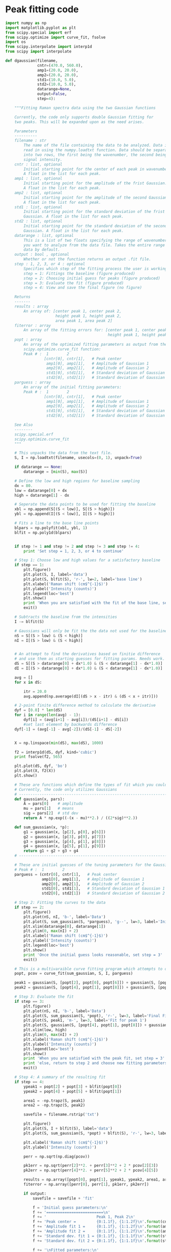 * Peak fitting code

#+BEGIN_SRC python :tangle ramantools.py :results silent
import numpy as np
import matplotlib.pyplot as plt
from scipy.special import erf
from scipy.optimize import curve_fit, fsolve
import os
from scipy.interpolate import interp1d
from scipy import interpolate

def dgaussian(filename,
              cntr=(470.0, 560.0),
              amp1=(20.0, 20.0),
              amp2=(20.0, 20.0),
              std1=(10.0, 5.0),
              std2=(10.0, 5.0),
              datarange=None,
              output=False,
              step=4):

    """Fitting Raman spectra data using the two Gaussian functions

    Currently, the code only supports double Gaussian fitting for
    two peaks. This will be expanded upon as the need arises.

    Parameters
    ----------
    filename : str
        The name of the file containing the data to be analyzed. Data is
        read in using the numpy.loadtxt function. Data should be separated 
        into two rows, the first being the wavenumber, the second being
        signal intensity.
    cntr : list, optional
        Initial starting point for the center of each peak in wavenumbers.
        A float in the list for each peak.
    amp1 : list, optional
        Initial starting point for the amplitude of the frist Gaussian.
        A float in the list for each peak.
    amp2 : list, optional
        Initial starting point for the amplitude of the second Gaussian.
        A float in the list for each peak.
    std1 : list, optional
        Initial starting point for the standard deviation of the frist 
        Gaussian. A float in the list for each peak.
    std2 : list, optional
        Initial starting point for the standard deviation of the second
        Gaussian. A float in the list for each peak.
    datarange : list, optional
        This is a list of two floats specifying the range of wavenumbers
        you want to analyze from the data file. Takes the entire range of
        data by default.
    output : bool , optional
        Whether or not the function returns an output .fit file.
    step : 1, 2, 3, or 4 : optional
        Specifies which step of the fitting process the user is working on:
        step = 1: Fittings the baseline (figure produced)
        step = 2: Choosing initial guess for peaks (figure produced)
        step = 3: Evaluate the fit (figure produced)
        step = 4: View and save the final figure (no figure)

    Returns
    -------
    results : array
        An array of: [center peak 1, center peak 2, 
                      height peak 1, height peak 2,
                      area peak 1, area peak 2]
    fiterror : array
        An array of the fitting errors for: [center peak 1, center peak 2, 
                                             height peak 1, height peak 2]
    popt : array
        An array of the optimized fitting parameters as output from the
        scipy.optimize.curve_fit function:
        Peak # :  1        2
                 [cntr[0], cntr[1],   # Peak center
                  amp1[0], amp1[1],   # Amplitude of Gaussian 1
                  amp2[0], amp2[1],   # Amplitude of Gaussian 2
                  std1[0], std1[1],   # Standard deviation of Gaussian 1
                  std2[0], std2[1])   # Standard deviation of Gaussian 2
    parguess : array
        An array of the initial fitting parameters:
        Peak # :  1        2
                 [cntr[0], cntr[1],   # Peak center
                  amp1[0], amp1[1],   # Amplitude of Gaussian 1
                  amp2[0], amp2[1],   # Amplitude of Gaussian 2
                  std1[0], std1[1],   # Standard deviation of Gaussian 1
                  std2[0], std2[1])   # Standard deviation of Gaussian 2

    See Also
    --------
    scipy.special.erf
    scipy.optimize.curve_fit
    """

    # This unpacks the data from the text file.
    S, I = np.loadtxt(filename, usecols=(0, 1), unpack=True)

    if datarange == None:
        datarange = [min(S), max(S)]

    # Define the low and high regions for baseline sampling
    dx = 80.
    low = datarange[0] + dx
    high = datarange[1] - dx

    # Seperate the data points to be used for fitting the baseline
    xbl = np.append(S[(S < low)], S[(S > high)])
    ybl = np.append(I[(S < low)], I[(S > high)])

    # Fits a line to the base line points
    blpars = np.polyfit(xbl, ybl, 1)
    blfit = np.poly1d(blpars)


    if step != 1 and step != 2 and step != 3 and step != 4:
        print 'Set step = 1, 2, 3, or 4 to continue'

    # Step 1: Choose low and high values for a satisfactory baseline
    if step == 1:
        plt.figure()
        plt.plot(S, I, label='data')
        plt.plot(S, blfit(S), 'r-', lw=2, label='base line')
        plt.xlabel('Raman shift (cm$^{-1}$)')
        plt.ylabel('Intensity (counts)')
        plt.legend(loc='best')
        plt.show()
        print 'When you are satisfied with the fit of the base line, set step = 2'
        exit()

    # Subtracts the baseline from the intensities
    I -= blfit(S)

    # Gaussians will only be fit the the data not used for the baseline
    nS = S[(S > low) & (S < high)]
    nI = I[(S > low) & (S < high)]


    # An attempt to find the derivatives based on finitie difference
    # and use them as starting guesses for fitting params. Needs work.
    dS = S[(S > datarange[0] + dx*1.0) & (S < datarange[1] - dx*1.0)]
    dI = I[(S > datarange[0] + dx*1.0) & (S < datarange[1] - dx*1.0)]

    avg = []
    for x in dS:

        itr = 20.0
        avg.append(np.average(dI[(dS > x - itr) & (dS < x + itr)]))

    # 2-point finite difference method to calculate the derivative
    dyf = [0.0] * len(dS)
    for i in range(len(avg) - 1):
        dyf[i] = (avg[i+1] - avg[i])/(dS[i+1] - dS[i])
        #set last element by backwards difference
    dyf[-1] = (avg[-1] - avg[-2])/(dS[-1] - dS[-2])


    X = np.linspace(min(dS), max(dS), 1000)
    
    f2 = interp1d(dS, dyf, kind='cubic')
    print fsolve(f2, 565)

    plt.plot(dS, dyf, 'bo')
    plt.plot(X, f2(X))
    plt.show()

    # These are functions which define the types of fit which you could implement
    # Currently, the code only utilizes Gaussians
    # ----------------------------------------------------------------------
    def gaussian(x, pars):
        A = pars[0]    # amplitude
        mu = pars[1]   # means
        sig = pars[2]  # std dev
        return A * np.exp((-(x - mu)**2.) / ((2*sig)**2.))

    def sum_gaussian(x, *p):
        g1 = gaussian(x, [p[2], p[0], p[6]])
        g2 = gaussian(x, [p[3], p[0], p[7]])
        g3 = gaussian(x, [p[4], p[1], p[8]])
        g4 = gaussian(x, [p[5], p[1], p[9]])
        return g1 + g2 + g3 + g4
    # ----------------------------------------------------------------------

    # These are initial guesses of the tuning parameters for the Gaussian fits.
    # Peak # :  1        2
    parguess = (cntr[0], cntr[1],   # Peak center
                amp1[0], amp1[1],   # Amplitude of Gaussian 1
                amp2[0], amp2[1],   # Amplitude of Gaussian 2
                std1[0], std1[1],   # Standard deviation of Gaussian 1
                std2[0], std2[1])   # Standard deviation of Gaussian 2

    # Step 2: Fitting the curves to the data
    if step == 2:
        plt.figure()
        plt.plot(nS, nI, 'b-', label='Data')
        plt.plot(S, sum_gaussian(S, *parguess), 'g--', lw=3, label='Initial guess')
        plt.xlim(datarange[0], datarange[1])
        plt.ylim(0, max(nI) + 2)
        plt.xlabel('Raman shift (cm$^{-1}$)')
        plt.ylabel('Intensity (counts)')
        plt.legend(loc='best')
        plt.show()
        print 'Once the initial guess looks reasonable, set step = 3'
        exit()

    # This is a multivaraible curve fitting program which attempts to optimize the fitting parameters
    popt, pcov = curve_fit(sum_gaussian, S, I, parguess)

    peak1 = gaussian(S, [popt[2], popt[0], popt[6]]) + gaussian(S, [popt[3], popt[0], popt[7]])
    peak2 = gaussian(S, [popt[4], popt[1], popt[8]]) + gaussian(S, [popt[5], popt[1], popt[9]])

    # Step 3: Evaluate the fit
    if step == 3:
        plt.figure()
        plt.plot(nS, nI, 'b-', label='Data')
        plt.plot(S, sum_gaussian(S, *popt), 'r-', lw=3, label='Final Fit')
        plt.plot(S, peak1, 'm-', lw=3, label='Fit for peak 1')
        plt.plot(S, gaussian(S, [popt[4], popt[1], popt[8]]) + gaussian(S, [popt[5], popt[1], popt[9]]), 'c-', lw=3, label='Fit for peak 2')
        plt.xlim(low, high)
        plt.ylim(0, max(nI) + 2)
        plt.xlabel('Raman shift (cm$^{-1}$)')
        plt.ylabel('Intensity (counts)')
        plt.legend(loc='best')
        plt.show()
        print 'When you are satisfied with the peak fit, set step = 3'
        print 'else, return to step 2 and choose new fitting parameters'
        exit()

    # Step 4: A summary of the resulting fit
    if step == 4:
        ypeak1 = popt[2] + popt[3] + blfit(popt[0])
        ypeak2 = popt[4] + popt[5] + blfit(popt[1])

        area1 = -np.trapz(S, peak1)
        area2 = -np.trapz(S, peak2)

        savefile = filename.rstrip('txt')
    
        plt.figure()
        plt.plot(S, I + blfit(S), label='data')
        plt.plot(S, sum_gaussian(S, *popt) + blfit(S), 'r-', lw=3, label='fit')

        plt.xlabel('Raman shift (cm$^{-1}$)')
        plt.ylabel('Intensity (counts)')

        perr = np.sqrt(np.diag(pcov))
 
        pk1err = np.sqrt(perr[2]**2. + perr[3]**2 + 2 * pcov[2][3])
        pk2err = np.sqrt(perr[4]**2. + perr[5]**2 + 2 * pcov[4][5])

        results = np.array([popt[0], popt[1], ypeak1, ypeak2, area1, area2])
        fiterror = np.array([perr[0], perr[1], pk1err, pk2err])

        if output:
            savefile = savefile + 'fit'

            f = 'Initial guess parameters:\n'
            f += '=========================\n'
            f += '                      Peak 1, Peak 2\n'
            f += 'Peak center =         {0:1.1f}, {1:1.2f}\n'.format(cntr[0], cntr[1])
            f += 'Amplitude fit 1 =     {0:1.1f}, {1:1.2f}\n'.format(amp1[0], amp1[1])
            f += 'Amplitude fit 2 =     {0:1.1f}, {1:1.2f}\n'.format(amp2[0], amp2[1])
            f += 'Standard dev. fit 1 = {0:1.1f}, {1:1.1f}\n'.format(std1[0], std1[1])
            f += 'Standard dev. fit 2 = {0:1.1f}, {1:1.1f}\n'.format(std2[0], std2[1])

            f += '\nFitted parameters:\n'
            f += '==================\n'
            f += '                      Peak 1, Peak 2\n'
            f += 'Peak center =         {0:1.1f}, {1:1.2f}\n'.format(popt[0], popt[1])
            f += 'Amplitude fit 1 =     {0:1.1f}, {1:1.2f}\n'.format(popt[2], popt[3])
            f += 'Amplitude fit 2 =     {0:1.1f}, {1:1.2f}\n'.format(popt[4], popt[5])
            f += 'Standard dev. fit 1 = {0:1.1f}, {1:1.1f}\n'.format(popt[6], popt[7])
            f += 'Standard dev. fit 2 = {0:1.1f}, {1:1.1f}\n'.format(popt[8], popt[9])

            f += '\nCalculation output:\n'
            f += '======================\n'
            f += 'Mean peak 1 =         {0:1.1f} pm {1:1.2f}\n'.format(popt[0], perr[0])
            f += 'Mean peak 2 =         {0:1.1f} pm {1:1.2f}\n'.format(popt[1], perr[1])
            f += 'Height peak 1 =       {0:1.1f} pm {1:1.2f}\n'.format(ypeak1, pk1err)
            f += 'Height peak 2 =       {0:1.1f} pm {1:1.2f}\n'.format(ypeak2, pk2err)
            f += 'Area peak 1 =         {0:1.1f}\n'.format(area1)
            f += 'Area peak 2 =         {0:1.1f}'.format(area2)

            fl = open(savefile, 'w')
            fl.write(f)
            fl.close()

        return results, fiterror, popt, parguess

results, fiterror, popt, parguess = dgaussian('testdata.txt', output=True)
#+END_SRC

[[./testdata.png]]


Here we run the function created above for a test set of data.

#+BEGIN_SRC python
from ramantools import dgaussian

results, fiterror, popt, parguess = dgaussian('testdata.txt', output=True)
#+END_SRC

#+RESULTS:

#+BEGIN_SRC python
with open('testdata.fit') as f:
    print f.read()
#+END_SRC

#+RESULTS:
#+begin_example
Initial guess parameters:
=========================
                      Peak 1, Peak 2
Peak center =         470.0, 560.00
Amplitude fit 1 =     20.0, 20.00
Amplitude fit 2 =     20.0, 20.00
Standard dev. fit 1 = 10.0, 5.0
Standard dev. fit 2 = 10.0, 5.0

Fitted parameters:
==================
                      Peak 1, Peak 2
Peak center =         462.9, 566.60
Amplitude fit 1 =     2.6, 12.76
Amplitude fit 2 =     5.4, 8.80
Standard dev. fit 1 = 23.6, 6.3
Standard dev. fit 2 = 25.6, 7.5

Calculation output:
======================
Mean peak 1 =         462.9 pm 0.20
Mean peak 2 =         566.6 pm 0.29
Height peak 1 =       25.4 pm 0.27
Height peak 2 =       23.7 pm 0.24
Area peak 1 =         501.0
Area peak 2 =         719.6
#+end_example

